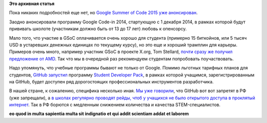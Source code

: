 .. title: Анонсирован Google Summer of Code 2015
.. slug: Анонсирован-google-summer-code-2015
.. date: 2014-10-08 14:43:34
.. tags:
.. category:
.. link:
.. description:
.. type: text
.. author: Peter Lemenkov

**Это архивная статья**


Пока никаких подробностей еще нет, но `Google Summer of Code 2015 уже
анонсирован <http://google-opensource.blogspot.com/2014/10/google-summer-of-code-2015-and-google.html>`__.

Заодно анонсировали программу Google Code-in 2014, стартующую с 1
декабря 2014, в рамках которой будут прививать школоте (участникам
должно быть от 13 до 17 лет) любовь к опенсорсу.

Мало того, что участие в GSoC оплачивается очень хорошо для студента
(примерно 15 биткойнов, или 5 тысяч USD в устаревших денежных единицах
по текущему курсу), но это еще и хороший трамплин для карьеры. Примеров
очень много, например участник GSoC в проекте X.org, Tom Stellard,
`почти сразу же получил предложение от
AMD <https://www.phoronix.com/scan.php?page=news_item&px=OTkwOQ>`__. Так
что мы в очередной раз рекомендуем студентам попробовать поучаствовать.

Надо упомянуть, что учебные программы бывают не только от Google. Помимо
льготных тарифных планов для студентов, `GitHub
запустил <https://github.com/blog/1900-the-best-developer-tools-now-free-for-students>`__
программу `Student Developer
Pack <https://education.github.com/pack>`__, в рамках которой учащимся,
зарегистрированным на GitHub, будет доступен ряд дорогостоящих
профессиональных инструментов разработчика.

В нашей стране, к сожалению, специфика несколько иная. `Мы уже
говорили </content/Поддержка-государством-stem-отрасли-в-РФ-в-новостях-за-сентябрь>`__,
что GitHub вот вот запретят в РФ (уже запрещали), а `в школах регулярно
проводят рейды, чтоб у учащихся не было открытого доступа в проклятый
интернет <http://rublacklist.net/8791/>`__. Так в РФ борются с медленным
снижением количества и качества STEM-специалистов.

|image0|
**eo quod in multa sapientia multa sit indignatio et qui addit scientiam
addat et laborem**

.. |image0| image:: http://telepuziki.com/wp-content/uploads/2011/08/telepuziki-personazhi.jpg

